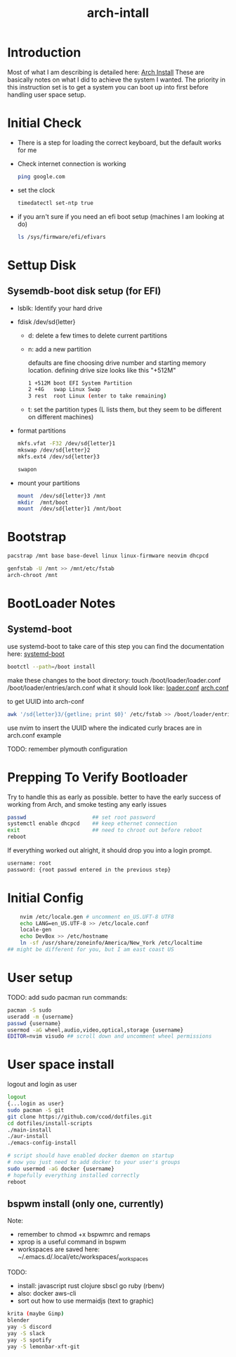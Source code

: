 #+TITLE: arch-intall

* Introduction
Most of what I am describing is detailed here: [[https://wiki.archlinux.org/index.php/installation_guide][Arch Install]]
These are basically notes on what I did to achieve the system I wanted.
The priority in this instruction set is to get a system you can boot up into
first before handling user space setup.

* Initial Check
- There is a step for loading the correct keyboard, but the default works for me
- Check internet connection is working
  #+BEGIN_SRC bash
  ping google.com
  #+END_SRC
- set the clock
  #+BEGIN_SRC bash
  timedatectl set-ntp true
  #+END_SRC
- if you arn't sure if you need an efi boot setup (machines I am looking at do)
  #+BEGIN_SRC bash
  ls /sys/firmware/efi/efivars
  #+END_SRC

* Settup Disk
** Sysemdb-boot disk setup (for EFI)
- lsblk: Identify your hard drive
- fdisk /dev/sd{letter}
  - d: delete a few times to delete current partitions
  - n: add a new partition

    defaults are fine choosing drive number and starting memory location.
    defining drive size looks like this "+512M"

    #+BEGIN_SRC bash
        1 +512M boot EFI System Partition
        2 +4G   swap Linux Swap
        3 rest  root Linux (enter to take remaining)
    #+END_SRC

  - t: set the partition types
    (L lists them, but they seem to be different on different machines)

- format partitions
  #+BEGIN_SRC bash
    mkfs.vfat -F32 /dev/sd{letter}1
    mkswap /dev/sd{letter}2
    mkfs.ext4 /dev/sd{letter}3

    swapon
  #+END_SRC
- mount your partitions
  #+BEGIN_SRC bash
    mount  /dev/sd{letter}3 /mnt
    mkdir  /mnt/boot
    mount  /dev/sd{letter}1 /mnt/boot
  #+END_SRC

* Bootstrap
#+BEGIN_SRC bash
    pacstrap /mnt base base-devel linux linux-firmware neovim dhcpcd

    genfstab -U /mnt >> /mnt/etc/fstab
    arch-chroot /mnt
#+END_SRC
* BootLoader Notes
** Systemd-boot
use systemd-boot to take care of this step
you can find the documentation here: [[https://https://wiki.archlinux.org/index.php/Systemd-boot][systemd-boot]]

#+BEGIN_SRC bash
    bootctl --path=/boot install
#+END_SRC
make these changes to the boot directory:
touch /boot/loader/loader.conf /boot/loader/entries/arch.conf
what it should look like: [[./loader.conf][loader.conf]] [[./arch.conf][arch.conf]]

to get UUID into arch-conf
#+BEGIN_SRC bash
    awk '/sd{letter}3/{getline; print $0}' /etc/fstab >> /boot/loader/entries/arch.conf
#+END_SRC
use nvim to insert the UUID where the indicated curly braces are in arch.conf example

TODO: remember plymouth configuration

* Prepping To Verify Bootloader
Try to handle this as early as possible.
better to have the early success of working from
Arch, and smoke testing any early issues

#+BEGIN_SRC bash
    passwd                     ## set root password
    systemctl enable dhcpcd    ## keep ethernet connection
    exit                       ## need to chroot out before reboot
    reboot
#+END_SRC

If everything worked out alright, it should drop you into a login prompt.
#+BEGIN_SRC bash
    username: root
    password: {root passwd entered in the previous step}
#+END_SRC

* Initial Config
#+BEGIN_SRC bash
    nvim /etc/locale.gen # uncomment en_US.UFT-8 UTF8
    echo LANG=en_US.UTF-8 >> /etc/locale.conf
    locale-gen
    echo DevBox >> /etc/hostname
    ln -sf /usr/share/zoneinfo/America/New_York /etc/localtime
## might be different for you, but I am east coast US
#+END_SRC

* User setup
TODO: add sudo pacman
run commands:
#+BEGIN_SRC bash
    pacman -S sudo
    useradd -m {username}
    passwd {username}
    usermod -aG wheel,audio,video,optical,storage {username}
    EDITOR=nvim visudo ## scroll down and uncomment wheel permissions
#+END_SRC

* User space install
logout and login as user
#+BEGIN_SRC bash
    logout
    {...login as user}
    sudo pacman -S git
    git clone https://github.com/ccod/dotfiles.git
    cd dotfiles/install-scripts
    ./main-install
    ./aur-install
    ./emacs-config-install

    # script should have enabled docker daemon on startup
    # now you just need to add docker to your user's groups
    sudo usermod -aG docker {username}
    # hopefully everything installed correctly
    reboot
#+END_SRC

** bspwm install (only one, currently)
Note:
  - remember to chmod +x bspwmrc and remaps
  - xprop is a useful command in bspwm
  - workspaces are saved here: ~/.emacs.d/.local/etc/workspaces/_workspaces

TODO:
  - install: javascript rust clojure sbscl go ruby (rbenv)
  - also: docker aws-cli
  - sort out how to use mermaidjs (text to graphic)

  #+BEGIN_SRC bash
    krita (maybe Gimp)
    blender
    yay -S discord
    yay -S slack
    yay -S spotify
    yay -S lemonbar-xft-git
  #+END_SRC
